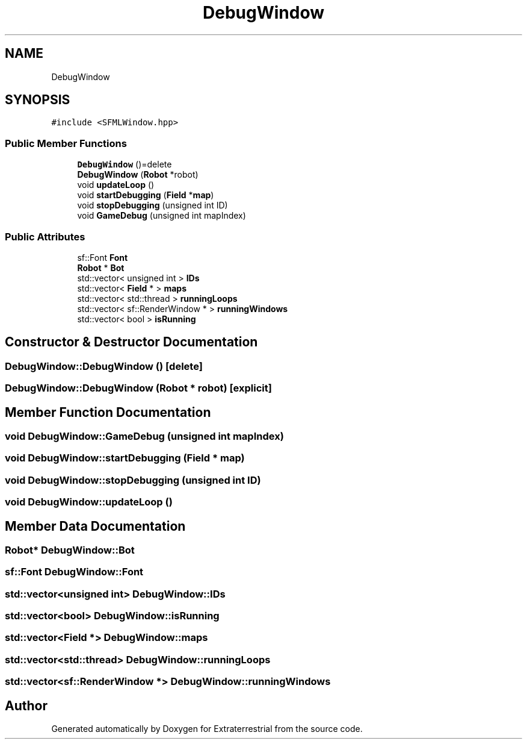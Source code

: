 .TH "DebugWindow" 3 "Mon Apr 5 2021" "Extraterrestrial" \" -*- nroff -*-
.ad l
.nh
.SH NAME
DebugWindow
.SH SYNOPSIS
.br
.PP
.PP
\fC#include <SFMLWindow\&.hpp>\fP
.SS "Public Member Functions"

.in +1c
.ti -1c
.RI "\fBDebugWindow\fP ()=delete"
.br
.ti -1c
.RI "\fBDebugWindow\fP (\fBRobot\fP *robot)"
.br
.ti -1c
.RI "void \fBupdateLoop\fP ()"
.br
.ti -1c
.RI "void \fBstartDebugging\fP (\fBField\fP *\fBmap\fP)"
.br
.ti -1c
.RI "void \fBstopDebugging\fP (unsigned int ID)"
.br
.ti -1c
.RI "void \fBGameDebug\fP (unsigned int mapIndex)"
.br
.in -1c
.SS "Public Attributes"

.in +1c
.ti -1c
.RI "sf::Font \fBFont\fP"
.br
.ti -1c
.RI "\fBRobot\fP * \fBBot\fP"
.br
.ti -1c
.RI "std::vector< unsigned int > \fBIDs\fP"
.br
.ti -1c
.RI "std::vector< \fBField\fP * > \fBmaps\fP"
.br
.ti -1c
.RI "std::vector< std::thread > \fBrunningLoops\fP"
.br
.ti -1c
.RI "std::vector< sf::RenderWindow * > \fBrunningWindows\fP"
.br
.ti -1c
.RI "std::vector< bool > \fBisRunning\fP"
.br
.in -1c
.SH "Constructor & Destructor Documentation"
.PP 
.SS "DebugWindow::DebugWindow ()\fC [delete]\fP"

.SS "DebugWindow::DebugWindow (\fBRobot\fP * robot)\fC [explicit]\fP"

.SH "Member Function Documentation"
.PP 
.SS "void DebugWindow::GameDebug (unsigned int mapIndex)"

.SS "void DebugWindow::startDebugging (\fBField\fP * map)"

.SS "void DebugWindow::stopDebugging (unsigned int ID)"

.SS "void DebugWindow::updateLoop ()"

.SH "Member Data Documentation"
.PP 
.SS "\fBRobot\fP* DebugWindow::Bot"

.SS "sf::Font DebugWindow::Font"

.SS "std::vector<unsigned int> DebugWindow::IDs"

.SS "std::vector<bool> DebugWindow::isRunning"

.SS "std::vector<\fBField\fP *> DebugWindow::maps"

.SS "std::vector<std::thread> DebugWindow::runningLoops"

.SS "std::vector<sf::RenderWindow *> DebugWindow::runningWindows"


.SH "Author"
.PP 
Generated automatically by Doxygen for Extraterrestrial from the source code\&.
